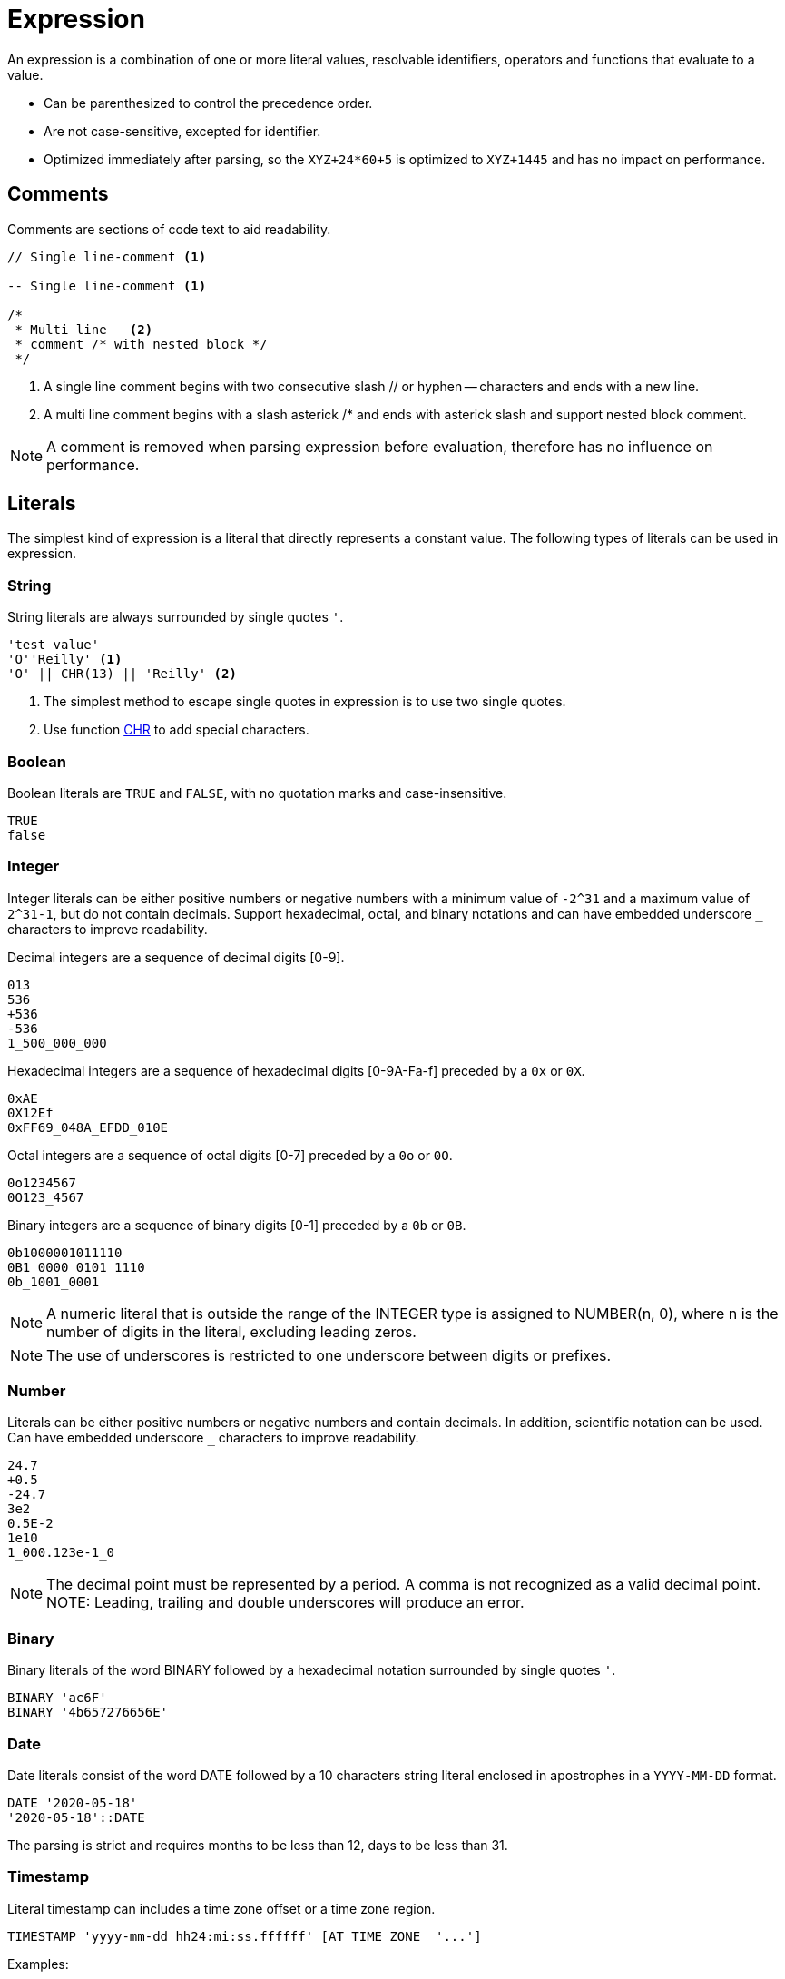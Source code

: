 ////
Licensed to the Apache Software Foundation (ASF) under one
or more contributor license agreements.  See the NOTICE file
distributed with this work for additional information
regarding copyright ownership.  The ASF licenses this file
to you under the Apache License, Version 2.0 (the
"License"); you may not use this file except in compliance
with the License.  You may obtain a copy of the License at
  http://www.apache.org/licenses/LICENSE-2.0
Unless required by applicable law or agreed to in writing,
software distributed under the License is distributed on an
"AS IS" BASIS, WITHOUT WARRANTIES OR CONDITIONS OF ANY
KIND, either express or implied.  See the License for the
specific language governing permissions and limitations
under the License.
////
= Expression

An expression is a combination of one or more literal values, resolvable identifiers, operators and functions that evaluate to a value.

- Can be parenthesized to control the precedence order.
- Are not case-sensitive, excepted for identifier.
- Optimized immediately after parsing, so the `XYZ+24*60+5` is optimized to `XYZ+1445` and has no impact on performance.

== Comments

Comments are sections of code text to aid readability.


----
// Single line-comment <1>

-- Single line-comment <1>

/* 
 * Multi line	<2>
 * comment /* with nested block */
 */
----

<1> A single line comment begins with two consecutive slash // or hyphen -- characters and ends with a new line.

<2> A multi line comment begins with a slash asterick /* and ends with asterick slash and support nested block comment.

NOTE: A comment is removed when parsing expression before evaluation, therefore has no influence on performance.


== Literals

The simplest kind of expression is a literal that directly represents a constant value.
The following types of literals can be used in expression.

=== String

String literals are always surrounded by single quotes `'`.

----
'test value'
'O''Reilly' <1>
'O' || CHR(13) || 'Reilly' <2>
----
<1> The simplest method to escape single quotes in expression is to use two single quotes.
<2> Use function https://github.com/nadment/hop-expression/blob/master/plugins/src/main/doc/chr.adoc[CHR] to add special characters.

=== Boolean

Boolean literals are `TRUE` and `FALSE`, with no quotation marks and case-insensitive.
----
TRUE
false
----

=== Integer

Integer literals can be either positive numbers or negative numbers with a minimum value of `-2^31` and a maximum value of `2^31-1`, but do not contain decimals. Support hexadecimal, octal, and binary notations and can have embedded underscore `_` characters to improve readability.

Decimal integers are a sequence of decimal digits [0-9].
----
013
536
+536
-536
1_500_000_000
----

Hexadecimal integers are a sequence of hexadecimal digits [0-9A-Fa-f] preceded by a `0x` or `0X`. 
----
0xAE
0X12Ef
0xFF69_048A_EFDD_010E
----

Octal integers are a sequence of octal digits [0-7] preceded by a `0o` or `0O`. 
----
0o1234567
0O123_4567
----

Binary integers are a sequence of binary digits [0-1] preceded by a `0b` or `0B`. 
----
0b1000001011110
0B1_0000_0101_1110
0b_1001_0001
----

NOTE: A numeric literal that is outside the range of the INTEGER type is assigned to NUMBER(n, 0), where n is the number of digits in the literal, excluding leading zeros. 

NOTE: The use of underscores is restricted to one underscore between digits or prefixes.

=== Number

Literals can be either positive numbers or negative numbers and contain decimals. In addition, scientific notation can be used. Can have embedded underscore `_` characters to improve readability.

----
24.7
+0.5
-24.7
3e2
0.5E-2
1e10
1_000.123e-1_0
----

NOTE: The decimal point must be represented by a period. A comma is not recognized as a valid decimal point.
NOTE: Leading, trailing and double underscores will produce an error.

=== Binary

Binary literals of the word BINARY followed by a hexadecimal notation surrounded by single quotes `'`.

----
BINARY 'ac6F'
BINARY '4b657276656E'
----

=== Date

Date literals consist of the word DATE followed by a 10 characters string literal enclosed in apostrophes in a `YYYY-MM-DD` format. 

----
DATE '2020-05-18'
'2020-05-18'::DATE
----

The parsing is strict and requires months to be less than 12, days to be less than 31.

=== Timestamp


Literal timestamp can includes a time zone offset or a time zone region.

----
TIMESTAMP 'yyyy-mm-dd hh24:mi:ss.ffffff' [AT TIME ZONE  '...']
----
Examples:
----
TIMESTAMP '2020-05-18 23:48'
TIMESTAMP '2020-05-18 23:48:59'
TIMESTAMP '2020-05-18 23:48:59.123456789'
TIMESTAMP '2020-05-18 23:48:59 +05:00'
TIMESTAMP '2020-05-18T23:48:59+0500'
TIMESTAMP '2021-01-01 15:28:59' AT TIME ZONE 'US/Pacific'
----

In some of the timestamp formats, the letter T is used as a separator between the date and time.

The UTC offset form can be further refined to include the regional time zone, ensuring consistency of local time calculations while observing daylight saving time.

NOTE: Time zone names are case-sensitive and must be enclosed in single quotes (e.g. 'UTC'). A time zone name is valid if recognized by Java’s ZoneId.of.

=== Json

Literal json.

----
JSON '{"name":"John","age":30}'
----


== Identifier

Identifiers are the names of fields and is case-sensitive. 

The field name can be enclosed in double quotes `"` such as `"Employee Name"`, this would allow identifiers to contain spaces, other punctuation, and to be keywords.

For example, `YEAR` cannot be used whereas `"YEAR"` can be accepted. 

NOTE: If you wish to include a double quote in an identifier, use another double quote to escape it.

== Operator

Expression supports most of the arithmetic, bitwise, logical and comparison operators.


The operator precedence and associativity, highest to lowest.

[cols="^1,<5,<5", options="header"]
|===
|Associativity|Operator|Description
|left|()|Parenthesis
|left|https://github.com/nadment/hop-expression/blob/master/plugins/src/main/doc/functions.adoc[function](args...)|Function
|right|https://github.com/nadment/hop-expression/blob/master/plugins/src/main/doc/cast.adoc[::]|Cast
|right|+, -|Positive, Negative
|right|~|Bitwise NOT
|left|https://github.com/nadment/hop-expression/blob/master/plugins/src/main/doc/multiply.adoc[*], https://github.com/nadment/hop-expression/blob/master/plugins/src/main/doc/divide.adoc[/], %|Multiplication, Division, Modulus
|left|&|Bitwise AND
|left|^|Bitwise exclusive OR
|left|\||Bitwise inclusive OR 
|left|https://github.com/nadment/hop-expression/blob/master/plugins/src/main/doc/add.adoc[+], https://github.com/nadment/hop-expression/blob/master/plugins/src/main/doc/subtract.adoc[-]|Addition, Subtraction
|left|https://github.com/nadment/hop-expression/blob/master/plugins/src/main/doc/concat.adoc[\|\|]|Concatenation
|left|https://github.com/nadment/hop-expression/blob/master/plugins/src/main/doc/in.adoc[IN]|Set membership
|left|https://github.com/nadment/hop-expression/blob/master/plugins/src/main/doc/between.adoc[BETWEEN]|Range containment
|left|https://github.com/nadment/hop-expression/blob/master/plugins/src/main/doc/like.adoc[LIKE], https://github.com/nadment/hop-expression/blob/master/plugins/src/main/doc/ilike.adoc[ILIKE]|Pattern matching
|left|=, >, <, >=, <=, <>, != |Comparison operators
|left|
https://github.com/nadment/hop-expression/blob/master/plugins/src/main/doc/is-null.adoc[IS [NOT\] NULL],
https://github.com/nadment/hop-expression/blob/master/plugins/src/main/doc/is-true.adoc[IS [NOT\] TRUE],
https://github.com/nadment/hop-expression/blob/master/plugins/src/main/doc/is-false.adoc[IS [NOT\] FALSE],
https://github.com/nadment/hop-expression/blob/master/plugins/src/main/doc/is-distinct-from.adoc[IS [NOT\] DISTINCT FROM]|Conditional operators
|right|https://github.com/nadment/hop-expression/blob/master/plugins/src/main/doc/boolnot.adoc[NOT]|Logical negation 
|left|https://github.com/nadment/hop-expression/blob/master/plugins/src/main/doc/booland.adoc[AND]|Conjunction
|left|https://github.com/nadment/hop-expression/blob/master/plugins/src/main/doc/boolor.adoc[OR]|Inclusion 
|===

NOTE: An operator on higher levels is evaluated before an operator on a lower level. You can enclose an expression in parentheses to force precedence or clarify precedence, for example, (5 + 2) * 3.

NOTE: When an operator combines expressions of different data types, the data type with the lower precedence is first converted to the data type with the higher precedence. If the conversion isn't a supported implicit conversion, an error is returned. 

== Coercion rules

Expression supports both implicit and explicit conversion between data types. 
Explicit conversion is supported by using the `CAST` function.
When there is no ambiguity about the data type of an expression value, it is implicitly coerced to match the expected data type.

[cols="^1,<5,<1,<1,<1", options="header"]
|===
|From|To|Coerce|Cast|Function
|Boolean|Integer|❌|✔|
|Boolean|Number|❌|✔|
|Boolean|String|✔|✔|https://github.com/nadment/hop-expression/blob/master/plugins/src/main/doc/to_char.adoc[TO_CHAR]
|Integer|Boolean|✔|✔|https://github.com/nadment/hop-expression/blob/master/plugins/src/main/doc/to_boolean.adoc[TO_BOOLEAN]
|Integer|Number|✔|✔|
|Integer|String|✔|✔|https://github.com/nadment/hop-expression/blob/master/plugins/src/main/doc/to_char.adoc[TO_CHAR]
|Number|Boolean|✔|✔|https://github.com/nadment/hop-expression/blob/master/plugins/src/main/doc/to_boolean.adoc[TO_BOOLEAN]
|Number|Integer|✔|✔|
|Number|String|✔|✔|https://github.com/nadment/hop-expression/blob/master/plugins/src/main/doc/to_char.adoc[TO_CHAR]
|String|Boolean|✔|✔|https://github.com/nadment/hop-expression/blob/master/plugins/src/main/doc/to_boolean.adoc[TO_BOOLEAN]
|String|Integer|✔|✔|https://github.com/nadment/hop-expression/blob/master/plugins/src/main/doc/to_number.adoc[TO_NUMBER]
|String|Number|✔|✔|https://github.com/nadment/hop-expression/blob/master/plugins/src/main/doc/to_number.adoc[TO_NUMBER]
|String|Date|❌|✔|https://github.com/nadment/hop-expression/blob/master/plugins/src/main/doc/to_date.adoc[TO_DATE]
|String|Binary|❌|✔|https://github.com/nadment/hop-expression/blob/master/plugins/src/main/doc/to_binary.adoc[TO_BINARY]
|String|Json|❌|✔|https://github.com/nadment/hop-expression/blob/master/plugins/src/main/doc/to_json.adoc[TO_JSON]
|Date|String|❌|✔|https://github.com/nadment/hop-expression/blob/master/plugins/src/main/doc/to_char.adoc[TO_CHAR]
|Binary|String|❌|✔|https://github.com/nadment/hop-expression/blob/master/plugins/src/main/doc/to_char.adoc[TO_CHAR]
|Json|String|✔|✔|
|===

* Numeric types can be coerced to a wider numeric type. For example, an INTEGER expression can be coerced to a NUMBER, which can be coerced to a BIGNUMBER.
* A STRING containing a number can be coerced to a numeric type.
* A STRING containing a boolean value can be coerced to a BOOLEAN. Valid boolean values are true, false, yes, no, on, off. Comparison is case-insensitive.
* A STRING containing an ISO-8601 formatted date string can be coerced to TIMESTAMP.



